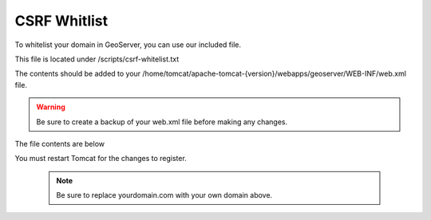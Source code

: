 **********************
CSRF Whitlist
**********************

To whitelist your domain in GeoServer, you can use our included file.

This file is located under /scripts/csrf-whitelist.txt

The contents should be added to your /home/tomcat/apache-tomcat-{version}/webapps/geoserver/WEB-INF/web.xml file.


.. warning::
      Be sure to create a backup of your web.xml file before making any changes.
      
The file contents are below

.. code-block:: xml
   :linenos:      

      <context-param>
      <param-name>GEOSERVER_CSRF_WHITELIST</param-name>
      <param-value>yourdomain.com</param-value>
      </context-param>
     
     
You must restart Tomcat for the changes to register.
 
  .. note:: Be sure to replace yourdomain.com with your own domain above.

